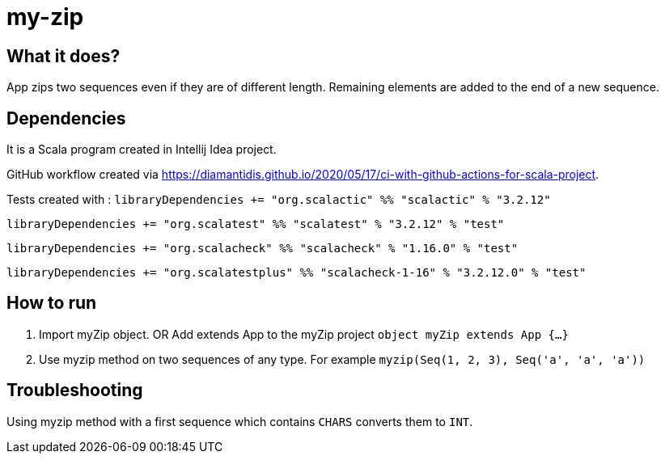 # my-zip

## What it does?

App zips two sequences even if they are of different length. Remaining elements are added to the end of a new sequence.

## Dependencies

It is a Scala program created in Intellij Idea project.

GitHub workflow created via https://diamantidis.github.io/2020/05/17/ci-with-github-actions-for-scala-project. 

Tests created with : 
`libraryDependencies += "org.scalactic" %% "scalactic" % "3.2.12"`

`libraryDependencies += "org.scalatest" %% "scalatest" % "3.2.12" % "test"`

`libraryDependencies += "org.scalacheck" %% "scalacheck" % "1.16.0" % "test"`

`libraryDependencies += "org.scalatestplus" %% "scalacheck-1-16" % "3.2.12.0" % "test"`

## How to run

1. Import myZip object. OR Add extends App to the myZip project `object myZip extends App {...}`
2. Use myzip method on two sequences of any type. For example `myzip(Seq(1, 2, 3), Seq('a', 'a', 'a'))`

## Troubleshooting

Using myzip method with a first sequence which contains `CHARS` converts them to `INT`.
